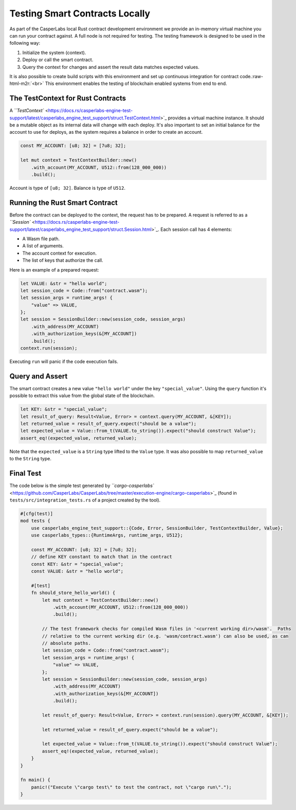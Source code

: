 .. role:: raw-html-m2r(raw)
   :format: html


Testing Smart Contracts Locally
-------------------------------

As part of the CasperLabs local Rust contract development environment we provide an in-memory virtual machine you can run your contract against. A full node is not required for testing.  The testing framework is designed to be used in the following way:


#. Initialize the system (context).
#. Deploy or call the smart contract.
#. Query the context for changes and assert the result data matches expected values.

It is also possible to create build scripts with this environment and set up continuous integration for contract code.\ :raw-html-m2r:`<br>`
This environment enables the testing of blockchain enabled systems from end to end.

The TestContext for Rust Contracts
^^^^^^^^^^^^^^^^^^^^^^^^^^^^^^^^^^

A `\ ``TestContext`` <https://docs.rs/casperlabs-engine-test-support/latest/casperlabs_engine_test_support/struct.TestContext.html>`_ provides a virtual machine instance. It should be a mutable object as its internal data will change with each deploy. It's also important to set an initial balance for the account to use for deploys, as the system requires a balance in order to create an account.

.. code-block:: rust

   const MY_ACCOUNT: [u8; 32] = [7u8; 32];

   let mut context = TestContextBuilder::new()
       .with_account(MY_ACCOUNT, U512::from(128_000_000))
       .build();

Account is type of ``[u8; 32]``. Balance is type of ``U512``.

Running the Rust Smart Contract
^^^^^^^^^^^^^^^^^^^^^^^^^^^^^^^

Before the contract can be deployed to the context, the request has to be prepared. A request is referred to as a `\ ``Session`` <https://docs.rs/casperlabs-engine-test-support/latest/casperlabs_engine_test_support/struct.Session.html>`_. Each session call has 4 elements:


* A Wasm file path.
* A list of arguments.
* The account context for execution.
* The list of keys that authorize the call. 

Here is an example of a prepared request:

.. code-block:: rust

   let VALUE: &str = "hello world";
   let session_code = Code::from("contract.wasm");
   let session_args = runtime_args! {
       "value" => VALUE,
   };
   let session = SessionBuilder::new(session_code, session_args)
       .with_address(MY_ACCOUNT)
       .with_authorization_keys(&[MY_ACCOUNT])
       .build();
   context.run(session);

Executing ``run`` will panic if the code execution fails.

Query and Assert
^^^^^^^^^^^^^^^^

The smart contract creates a new value ``"hello world"`` under the key ``"special_value"``. Using the ``query`` function it's possible to extract this value from the global state of the blockchain.

.. code-block:: rust

   let KEY: &str = "special_value";
   let result_of_query: Result<Value, Error> = context.query(MY_ACCOUNT, &[KEY]);
   let returned_value = result_of_query.expect("should be a value");
   let expected_value = Value::from_t(VALUE.to_string()).expect("should construct Value");
   assert_eq!(expected_value, returned_value);

Note that the ``expected_value`` is a ``String`` type lifted to the ``Value`` type. It was also possible to map ``returned_value`` to the ``String`` type.

Final Test
^^^^^^^^^^

The code below is the simple test generated by `\ ``cargo-casperlabs`` <https://github.com/CasperLabs/CasperLabs/tree/master/execution-engine/cargo-casperlabs>`_ (found in ``tests/src/integration_tests.rs`` of a project created by the tool).

.. code-block:: rust

   #[cfg(test)]
   mod tests {
       use casperlabs_engine_test_support::{Code, Error, SessionBuilder, TestContextBuilder, Value};
       use casperlabs_types::{RuntimeArgs, runtime_args, U512};

       const MY_ACCOUNT: [u8; 32] = [7u8; 32];
       // define KEY constant to match that in the contract
       const KEY: &str = "special_value";
       const VALUE: &str = "hello world";

       #[test]
       fn should_store_hello_world() {
           let mut context = TestContextBuilder::new()
               .with_account(MY_ACCOUNT, U512::from(128_000_000))
               .build();

           // The test framework checks for compiled Wasm files in '<current working dir>/wasm'.  Paths
           // relative to the current working dir (e.g. 'wasm/contract.wasm') can also be used, as can
           // absolute paths.
           let session_code = Code::from("contract.wasm");
           let session_args = runtime_args! {
               "value" => VALUE,
           };
           let session = SessionBuilder::new(session_code, session_args)
               .with_address(MY_ACCOUNT)
               .with_authorization_keys(&[MY_ACCOUNT])
               .build();

           let result_of_query: Result<Value, Error> = context.run(session).query(MY_ACCOUNT, &[KEY]);

           let returned_value = result_of_query.expect("should be a value");

           let expected_value = Value::from_t(VALUE.to_string()).expect("should construct Value");
           assert_eq!(expected_value, returned_value);
       }
   }

   fn main() {
       panic!("Execute \"cargo test\" to test the contract, not \"cargo run\".");
   }
